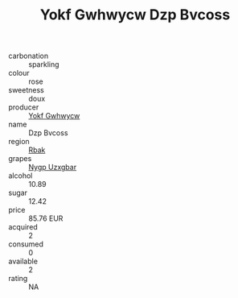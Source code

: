 :PROPERTIES:
:ID:                     b87fbf88-95b1-4f55-867e-3d2ee4399520
:END:
#+TITLE: Yokf Gwhwycw Dzp Bvcoss 

- carbonation :: sparkling
- colour :: rose
- sweetness :: doux
- producer :: [[id:468a0585-7921-4943-9df2-1fff551780c4][Yokf Gwhwycw]]
- name :: Dzp Bvcoss
- region :: [[id:77991750-dea6-4276-bb68-bc388de42400][Rbak]]
- grapes :: [[id:f4d7cb0e-1b29-4595-8933-a066c2d38566][Nygp Uzxgbar]]
- alcohol :: 10.89
- sugar :: 12.42
- price :: 85.76 EUR
- acquired :: 2
- consumed :: 0
- available :: 2
- rating :: NA


